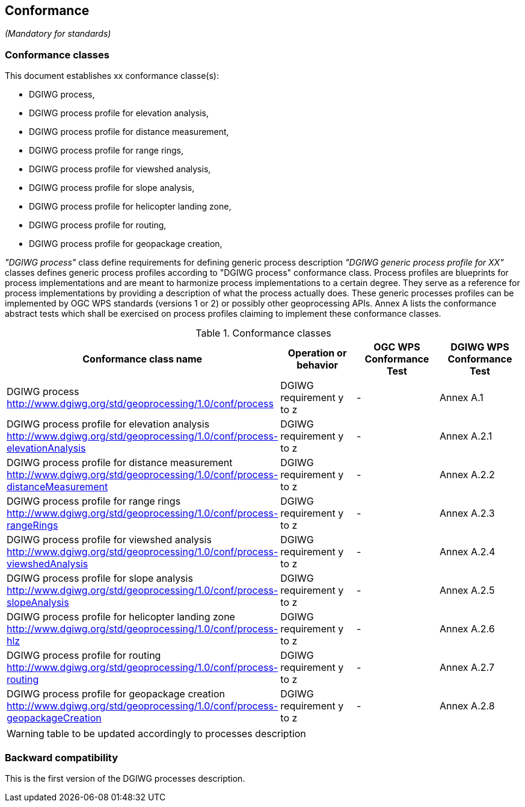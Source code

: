 == Conformance
_(Mandatory for standards)_

=== Conformance classes

This document establishes xx conformance classe(s):

- DGIWG process,
- DGIWG process profile for elevation analysis,
- DGIWG process profile for distance measurement,
- DGIWG process profile for range rings,
- DGIWG process profile for viewshed analysis,
- DGIWG process profile for slope analysis,
- DGIWG process profile for helicopter landing zone,
- DGIWG process profile for routing,
- DGIWG process profile for geopackage creation,


_"DGIWG process"_ class define requirements for defining generic process description
_"DGIWG generic process profile for XX"_ classes defines generic process profiles according to "DGIWG process" conformance class. Process profiles are blueprints for process implementations and are meant to harmonize process implementations to a certain degree. They serve as a reference for process implementations by providing a description of what the process actually does. These generic processes profiles can be implemented by OGC WPS standards (versions 1 or 2) or possibly other geoprocessing APIs.
Annex A lists the conformance abstract tests which shall be exercised on process profiles claiming to implement these conformance classes.

[#conf,reftext='{table-caption} {counter:table-num}']
[cols="4",options="header"]
.Conformance classes
!===
|Conformance class name |Operation or behavior | OGC WPS Conformance Test | DGIWG WPS Conformance Test
|DGIWG process  http://www.dgiwg.org/std/geoprocessing/1.0/conf/process | DGIWG requirement y to z | - | Annex A.1
|DGIWG process profile for elevation analysis http://www.dgiwg.org/std/geoprocessing/1.0/conf/process-elevationAnalysis | DGIWG requirement y to z | - | Annex A.2.1
|DGIWG process profile for distance measurement http://www.dgiwg.org/std/geoprocessing/1.0/conf/process-distanceMeasurement | DGIWG requirement y to z | - | Annex A.2.2
|DGIWG process profile for range rings http://www.dgiwg.org/std/geoprocessing/1.0/conf/process-rangeRings| DGIWG requirement y to z | - | Annex A.2.3
|DGIWG process profile for viewshed analysis http://www.dgiwg.org/std/geoprocessing/1.0/conf/process-viewshedAnalysis| DGIWG requirement y to z | - | Annex A.2.4
|DGIWG process profile for slope analysis http://www.dgiwg.org/std/geoprocessing/1.0/conf/process-slopeAnalysis| DGIWG requirement y to z | - | Annex A.2.5
|DGIWG process profile for helicopter landing zone http://www.dgiwg.org/std/geoprocessing/1.0/conf/process-hlz| DGIWG requirement y to z | - | Annex A.2.6
|DGIWG process profile for routing http://www.dgiwg.org/std/geoprocessing/1.0/conf/process-routing| DGIWG requirement y to z | - | Annex A.2.7
|DGIWG process profile for geopackage creation http://www.dgiwg.org/std/geoprocessing/1.0/conf/process-geopackageCreation| DGIWG requirement y to z | - | Annex A.2.8
!===
[WARNING]
table to be updated accordingly to processes description

=== Backward compatibility

This is the first version of the DGIWG processes description.
